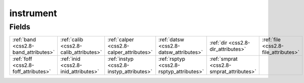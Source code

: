 .. _css2.8-instrument_relations:

**instrument**
--------------

Fields
^^^^^^

+----------------------------------------+----------------------------------------+----------------------------------------+----------------------------------------+----------------------------------------+----------------------------------------+
|:ref:`band <css2.8-band_attributes>`    |:ref:`calib <css2.8-calib_attributes>`  |:ref:`calper <css2.8-calper_attributes>`|:ref:`datsw <css2.8-datsw_attributes>`  |:ref:`dir <css2.8-dir_attributes>`      |:ref:`file <css2.8-file_attributes>`    |
+----------------------------------------+----------------------------------------+----------------------------------------+----------------------------------------+----------------------------------------+----------------------------------------+
|:ref:`foff <css2.8-foff_attributes>`    |:ref:`inid <css2.8-inid_attributes>`    |:ref:`instyp <css2.8-instyp_attributes>`|:ref:`rsptyp <css2.8-rsptyp_attributes>`|:ref:`smprat <css2.8-smprat_attributes>`|                                        |
+----------------------------------------+----------------------------------------+----------------------------------------+----------------------------------------+----------------------------------------+----------------------------------------+

